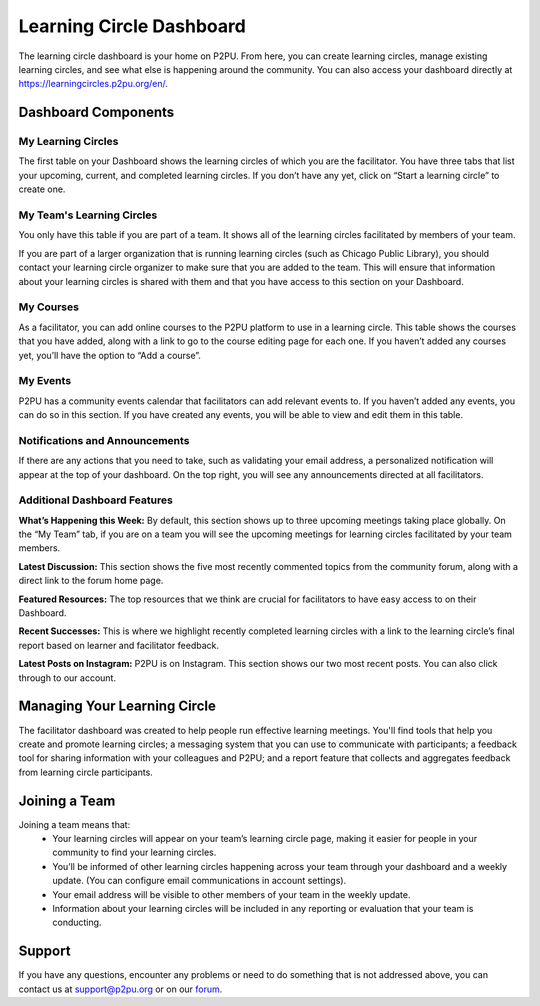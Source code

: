Learning Circle Dashboard
=========================
The learning circle dashboard is your home on P2PU. From here, you can create learning circles, manage existing learning circles, and see what else is happening around the community. You can also access your dashboard directly at https://learningcircles.p2pu.org/en/.



Dashboard Components
---------------------

.. image:: _static/2019-08-13-blank-dashboard.png

My Learning Circles
^^^^^^^^^^^^^^^^^^^
The first table on your Dashboard shows the learning circles of which you are the facilitator. You have three tabs that list your upcoming, current, and completed learning circles. If you don’t have any yet, click on “Start a learning circle” to create one.

My Team's Learning Circles
^^^^^^^^^^^^^^^^^^^^^^^^^^
You only have this table if you are part of a team. It shows all of the learning circles facilitated by members of your team.

If you are part of a larger organization that is running learning circles (such as Chicago Public Library), you should contact your learning circle organizer to make sure that you are added to the team. This will ensure that information about your learning circles is shared with them and that you have access to this section on your Dashboard.

My Courses
^^^^^^^^^^
As a facilitator, you can add online courses to the P2PU platform to use in a learning circle. This table shows the courses that you have added, along with a link to go to the course editing page for each one. If you haven’t added any courses yet, you’ll have the option to “Add a course”.

My Events
^^^^^^^^^
P2PU has a community events calendar that facilitators can add relevant events to. If you haven’t added any events, you can do so in this section. If you have created any events, you will be able to view and edit them in this table.

Notifications and Announcements
^^^^^^^^^^^^^^^^^^^^^^^^^^^^^^^
If there are any actions that you need to take, such as validating your email address, a personalized notification will appear at the top of your dashboard. On the top right, you will see any announcements directed at all facilitators.

Additional Dashboard Features
^^^^^^^^^^^^^^^^^^^^^^^^^^^^^
**What’s Happening this Week:** By default, this section shows up to three upcoming meetings taking place globally. On the “My Team” tab, if you are on a team you will see the upcoming meetings for learning circles facilitated by your team members.

**Latest Discussion:** This section shows the five most recently commented topics from the community forum, along with a direct link to the forum home page.

**Featured Resources:** The top resources that we think are crucial for facilitators to have easy access to on their Dashboard.

**Recent Successes:** This is where we highlight recently completed learning circles with a link to the learning circle’s final report based on learner and facilitator feedback.

**Latest Posts on Instagram:** P2PU is on Instagram. This section shows our two most recent posts. You can also click through to our account.




Managing Your Learning Circle
-----------------------------
The facilitator dashboard was created to help people run effective learning meetings. You'll find tools that help you create and promote learning circles; a messaging system that you can use to communicate with participants; a feedback tool for sharing information with your colleagues and P2PU; and a report feature that collects and aggregates feedback from learning circle participants.

.. image:: _static/facilitator-lc-form.png

Joining a Team
--------------
Joining a team means that:
 •  Your learning circles will appear on your team’s learning circle page, making it easier for people in your community to find your learning circles.
 •  You’ll be informed of other learning circles happening across your team through your dashboard and a weekly update. (You can configure email communications in account settings).
 •  Your email address will be visible to other members of your team in the weekly update.
 •  Information about your learning circles will be included in any reporting or evaluation that your team is conducting.
 
Support
-------
If you have any questions, encounter any problems or need to do something that is not addressed above, you can contact us at support@p2pu.org or on our `forum <https://community.p2pu.org>`_.

